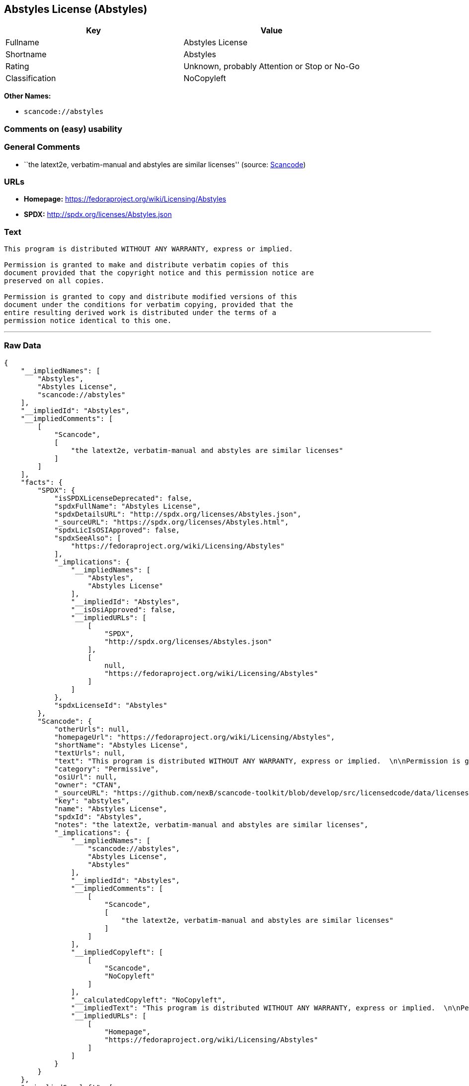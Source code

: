 == Abstyles License (Abstyles)

[cols=",",options="header",]
|===
|Key |Value
|Fullname |Abstyles License
|Shortname |Abstyles
|Rating |Unknown, probably Attention or Stop or No-Go
|Classification |NoCopyleft
|===

*Other Names:*

* `+scancode://abstyles+`

=== Comments on (easy) usability

=== General Comments

* ``the latext2e, verbatim-manual and abstyles are similar licenses''
(source:
https://github.com/nexB/scancode-toolkit/blob/develop/src/licensedcode/data/licenses/abstyles.yml[Scancode])

=== URLs

* *Homepage:* https://fedoraproject.org/wiki/Licensing/Abstyles
* *SPDX:* http://spdx.org/licenses/Abstyles.json

=== Text

....
This program is distributed WITHOUT ANY WARRANTY, express or implied.  

Permission is granted to make and distribute verbatim copies of this
document provided that the copyright notice and this permission notice are
preserved on all copies.

Permission is granted to copy and distribute modified versions of this
document under the conditions for verbatim copying, provided that the
entire resulting derived work is distributed under the terms of a
permission notice identical to this one.
....

'''''

=== Raw Data

....
{
    "__impliedNames": [
        "Abstyles",
        "Abstyles License",
        "scancode://abstyles"
    ],
    "__impliedId": "Abstyles",
    "__impliedComments": [
        [
            "Scancode",
            [
                "the latext2e, verbatim-manual and abstyles are similar licenses"
            ]
        ]
    ],
    "facts": {
        "SPDX": {
            "isSPDXLicenseDeprecated": false,
            "spdxFullName": "Abstyles License",
            "spdxDetailsURL": "http://spdx.org/licenses/Abstyles.json",
            "_sourceURL": "https://spdx.org/licenses/Abstyles.html",
            "spdxLicIsOSIApproved": false,
            "spdxSeeAlso": [
                "https://fedoraproject.org/wiki/Licensing/Abstyles"
            ],
            "_implications": {
                "__impliedNames": [
                    "Abstyles",
                    "Abstyles License"
                ],
                "__impliedId": "Abstyles",
                "__isOsiApproved": false,
                "__impliedURLs": [
                    [
                        "SPDX",
                        "http://spdx.org/licenses/Abstyles.json"
                    ],
                    [
                        null,
                        "https://fedoraproject.org/wiki/Licensing/Abstyles"
                    ]
                ]
            },
            "spdxLicenseId": "Abstyles"
        },
        "Scancode": {
            "otherUrls": null,
            "homepageUrl": "https://fedoraproject.org/wiki/Licensing/Abstyles",
            "shortName": "Abstyles License",
            "textUrls": null,
            "text": "This program is distributed WITHOUT ANY WARRANTY, express or implied.  \n\nPermission is granted to make and distribute verbatim copies of this\ndocument provided that the copyright notice and this permission notice are\npreserved on all copies.\n\nPermission is granted to copy and distribute modified versions of this\ndocument under the conditions for verbatim copying, provided that the\nentire resulting derived work is distributed under the terms of a\npermission notice identical to this one.\n",
            "category": "Permissive",
            "osiUrl": null,
            "owner": "CTAN",
            "_sourceURL": "https://github.com/nexB/scancode-toolkit/blob/develop/src/licensedcode/data/licenses/abstyles.yml",
            "key": "abstyles",
            "name": "Abstyles License",
            "spdxId": "Abstyles",
            "notes": "the latext2e, verbatim-manual and abstyles are similar licenses",
            "_implications": {
                "__impliedNames": [
                    "scancode://abstyles",
                    "Abstyles License",
                    "Abstyles"
                ],
                "__impliedId": "Abstyles",
                "__impliedComments": [
                    [
                        "Scancode",
                        [
                            "the latext2e, verbatim-manual and abstyles are similar licenses"
                        ]
                    ]
                ],
                "__impliedCopyleft": [
                    [
                        "Scancode",
                        "NoCopyleft"
                    ]
                ],
                "__calculatedCopyleft": "NoCopyleft",
                "__impliedText": "This program is distributed WITHOUT ANY WARRANTY, express or implied.  \n\nPermission is granted to make and distribute verbatim copies of this\ndocument provided that the copyright notice and this permission notice are\npreserved on all copies.\n\nPermission is granted to copy and distribute modified versions of this\ndocument under the conditions for verbatim copying, provided that the\nentire resulting derived work is distributed under the terms of a\npermission notice identical to this one.\n",
                "__impliedURLs": [
                    [
                        "Homepage",
                        "https://fedoraproject.org/wiki/Licensing/Abstyles"
                    ]
                ]
            }
        }
    },
    "__impliedCopyleft": [
        [
            "Scancode",
            "NoCopyleft"
        ]
    ],
    "__calculatedCopyleft": "NoCopyleft",
    "__isOsiApproved": false,
    "__impliedText": "This program is distributed WITHOUT ANY WARRANTY, express or implied.  \n\nPermission is granted to make and distribute verbatim copies of this\ndocument provided that the copyright notice and this permission notice are\npreserved on all copies.\n\nPermission is granted to copy and distribute modified versions of this\ndocument under the conditions for verbatim copying, provided that the\nentire resulting derived work is distributed under the terms of a\npermission notice identical to this one.\n",
    "__impliedURLs": [
        [
            "SPDX",
            "http://spdx.org/licenses/Abstyles.json"
        ],
        [
            null,
            "https://fedoraproject.org/wiki/Licensing/Abstyles"
        ],
        [
            "Homepage",
            "https://fedoraproject.org/wiki/Licensing/Abstyles"
        ]
    ]
}
....

'''''

=== Dot Cluster Graph

image:../dot/Abstyles.svg[image,title="dot"]